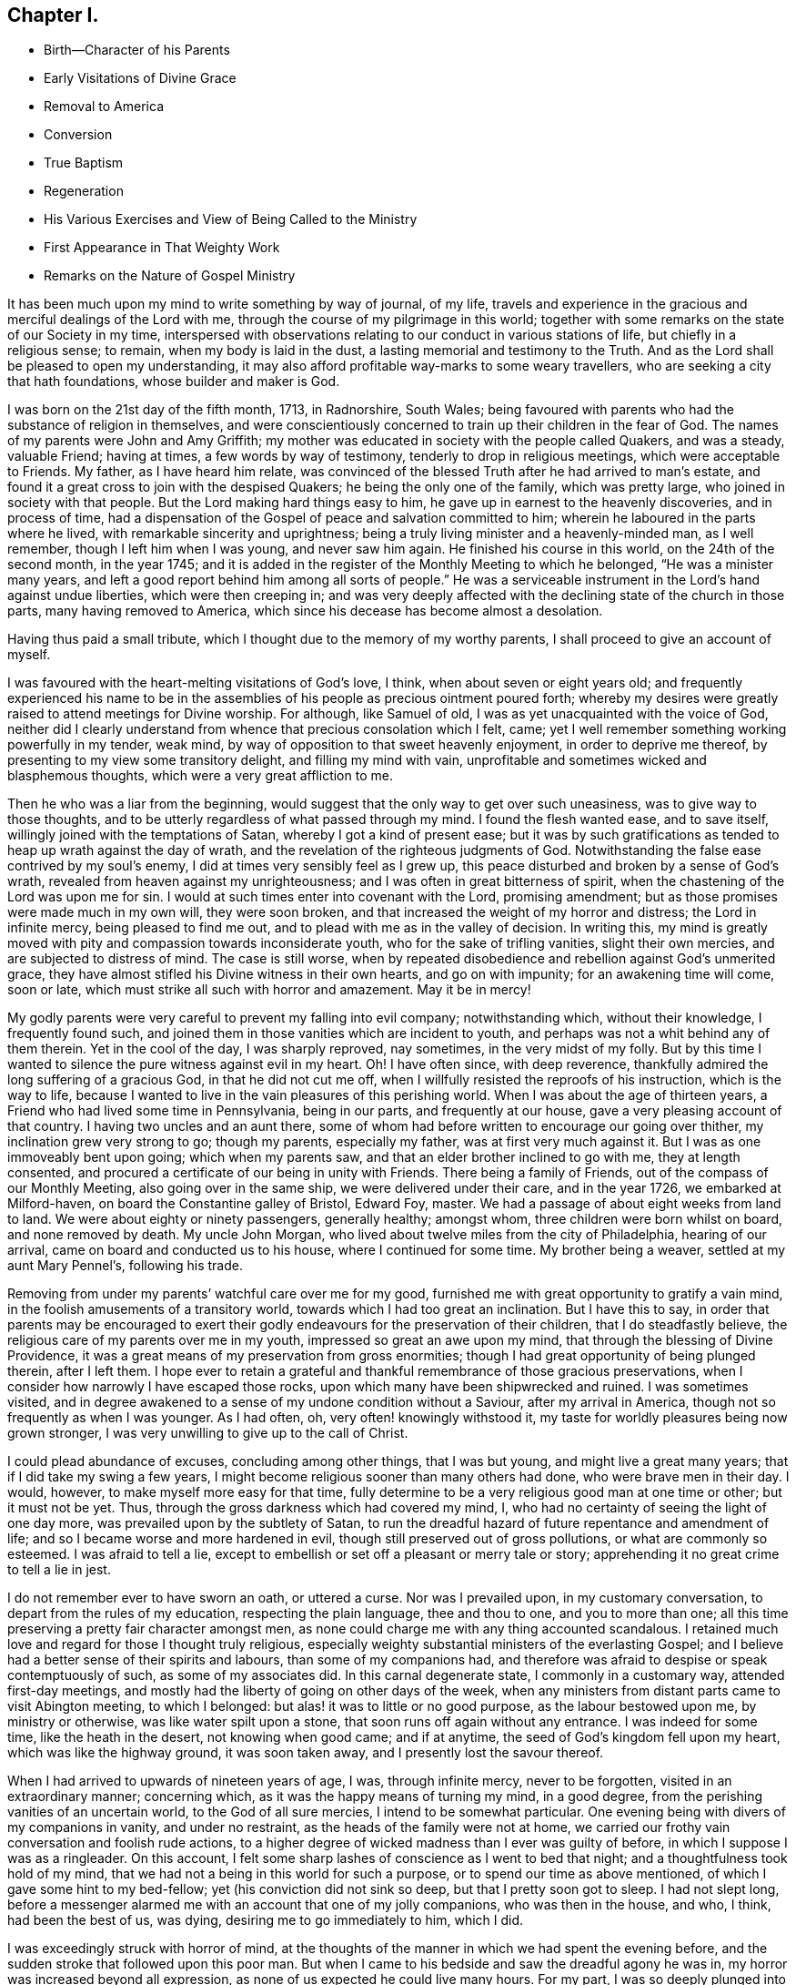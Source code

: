 == Chapter I.

[.chapter-synopsis]
* Birth--Character of his Parents
* Early Visitations of Divine Grace
* Removal to America
* Conversion
* True Baptism
* Regeneration
* His Various Exercises and View of Being Called to the Ministry
* First Appearance in That Weighty Work
* Remarks on the Nature of Gospel Ministry

It has been much upon my mind to write something by way of journal, of my life,
travels and experience in the gracious and merciful dealings of the Lord with me,
through the course of my pilgrimage in this world;
together with some remarks on the state of our Society in my time,
interspersed with observations relating to our conduct in various stations of life,
but chiefly in a religious sense; to remain, when my body is laid in the dust,
a lasting memorial and testimony to the Truth.
And as the Lord shall be pleased to open my understanding,
it may also afford profitable way-marks to some weary travellers,
who are seeking a city that hath foundations, whose builder and maker is God.

I was born on the 21st day of the fifth month, 1713, in Radnorshire, South Wales;
being favoured with parents who had the substance of religion in themselves,
and were conscientiously concerned to train up their children in the fear of God.
The names of my parents were John and Amy Griffith;
my mother was educated in society with the people called Quakers, and was a steady,
valuable Friend; having at times, a few words by way of testimony,
tenderly to drop in religious meetings, which were acceptable to Friends.
My father, as I have heard him relate,
was convinced of the blessed Truth after he had arrived to man`'s estate,
and found it a great cross to join with the despised Quakers;
he being the only one of the family, which was pretty large,
who joined in society with that people.
But the Lord making hard things easy to him,
he gave up in earnest to the heavenly discoveries, and in process of time,
had a dispensation of the Gospel of peace and salvation committed to him;
wherein he laboured in the parts where he lived,
with remarkable sincerity and uprightness;
being a truly living minister and a heavenly-minded man, as I well remember,
though I left him when I was young, and never saw him again.
He finished his course in this world, on the 24th of the second month, in the year 1745;
and it is added in the register of the Monthly Meeting to which he belonged,
"`He was a minister many years,
and left a good report behind him among all sorts of people.`"
He was a serviceable instrument in the Lord`'s hand against undue liberties,
which were then creeping in;
and was very deeply affected with the declining state of the church in those parts,
many having removed to America, which since his decease has become almost a desolation.

Having thus paid a small tribute, which I thought due to the memory of my worthy parents,
I shall proceed to give an account of myself.

I was favoured with the heart-melting visitations of God`'s love, I think,
when about seven or eight years old;
and frequently experienced his name to be in the assemblies
of his people as precious ointment poured forth;
whereby my desires were greatly raised to attend meetings for Divine worship.
For although, like Samuel of old, I was as yet unacquainted with the voice of God,
neither did I clearly understand from whence that precious consolation which I felt,
came; yet I well remember something working powerfully in my tender, weak mind,
by way of opposition to that sweet heavenly enjoyment, in order to deprive me thereof,
by presenting to my view some transitory delight, and filling my mind with vain,
unprofitable and sometimes wicked and blasphemous thoughts,
which were a very great affliction to me.

Then he who was a liar from the beginning,
would suggest that the only way to get over such uneasiness,
was to give way to those thoughts,
and to be utterly regardless of what passed through my mind.
I found the flesh wanted ease, and to save itself,
willingly joined with the temptations of Satan, whereby I got a kind of present ease;
but it was by such gratifications as tended to heap up wrath against the day of wrath,
and the revelation of the righteous judgments of God.
Notwithstanding the false ease contrived by my soul`'s enemy,
I did at times very sensibly feel as I grew up,
this peace disturbed and broken by a sense of God`'s wrath,
revealed from heaven against my unrighteousness;
and I was often in great bitterness of spirit,
when the chastening of the Lord was upon me for sin.
I would at such times enter into covenant with the Lord, promising amendment;
but as those promises were made much in my own will, they were soon broken,
and that increased the weight of my horror and distress; the Lord in infinite mercy,
being pleased to find me out, and to plead with me as in the valley of decision.
In writing this,
my mind is greatly moved with pity and compassion towards inconsiderate youth,
who for the sake of trifling vanities, slight their own mercies,
and are subjected to distress of mind.
The case is still worse,
when by repeated disobedience and rebellion against God`'s unmerited grace,
they have almost stifled his Divine witness in their own hearts, and go on with impunity;
for an awakening time will come, soon or late,
which must strike all such with horror and amazement.
May it be in mercy!

My godly parents were very careful to prevent my falling into evil company;
notwithstanding which, without their knowledge, I frequently found such,
and joined them in those vanities which are incident to youth,
and perhaps was not a whit behind any of them therein.
Yet in the cool of the day, I was sharply reproved, nay sometimes,
in the very midst of my folly.
But by this time I wanted to silence the pure witness against evil in my heart.
Oh!
I have often since, with deep reverence,
thankfully admired the long suffering of a gracious God, in that he did not cut me off,
when I willfully resisted the reproofs of his instruction, which is the way to life,
because I wanted to live in the vain pleasures of this perishing world.
When I was about the age of thirteen years,
a Friend who had lived some time in Pennsylvania, being in our parts,
and frequently at our house, gave a very pleasing account of that country.
I having two uncles and an aunt there,
some of whom had before written to encourage our going over thither,
my inclination grew very strong to go; though my parents, especially my father,
was at first very much against it.
But I was as one immoveably bent upon going; which when my parents saw,
and that an elder brother inclined to go with me, they at length consented,
and procured a certificate of our being in unity with Friends.
There being a family of Friends, out of the compass of our Monthly Meeting,
also going over in the same ship, we were delivered under their care,
and in the year 1726, we embarked at Milford-haven,
on board the Constantine galley of Bristol, Edward Foy, master.
We had a passage of about eight weeks from land to land.
We were about eighty or ninety passengers, generally healthy; amongst whom,
three children were born whilst on board, and none removed by death.
My uncle John Morgan, who lived about twelve miles from the city of Philadelphia,
hearing of our arrival, came on board and conducted us to his house,
where I continued for some time.
My brother being a weaver, settled at my aunt Mary Pennel`'s, following his trade.

Removing from under my parents`' watchful care over me for my good,
furnished me with great opportunity to gratify a vain mind,
in the foolish amusements of a transitory world,
towards which I had too great an inclination.
But I have this to say,
in order that parents may be encouraged to exert their godly
endeavours for the preservation of their children,
that I do steadfastly believe, the religious care of my parents over me in my youth,
impressed so great an awe upon my mind, that through the blessing of Divine Providence,
it was a great means of my preservation from gross enormities;
though I had great opportunity of being plunged therein, after I left them.
I hope ever to retain a grateful and thankful remembrance of those gracious preservations,
when I consider how narrowly I have escaped those rocks,
upon which many have been shipwrecked and ruined.
I was sometimes visited,
and in degree awakened to a sense of my undone condition without a Saviour,
after my arrival in America, though not so frequently as when I was younger.
As I had often, oh, very often! knowingly withstood it,
my taste for worldly pleasures being now grown stronger,
I was very unwilling to give up to the call of Christ.

I could plead abundance of excuses, concluding among other things, that I was but young,
and might live a great many years; that if I did take my swing a few years,
I might become religious sooner than many others had done,
who were brave men in their day.
I would, however, to make myself more easy for that time,
fully determine to be a very religious good man at one time or other;
but it must not be yet.
Thus, through the gross darkness which had covered my mind, I,
who had no certainty of seeing the light of one day more,
was prevailed upon by the subtlety of Satan,
to run the dreadful hazard of future repentance and amendment of life;
and so I became worse and more hardened in evil,
though still preserved out of gross pollutions, or what are commonly so esteemed.
I was afraid to tell a lie,
except to embellish or set off a pleasant or merry tale or story;
apprehending it no great crime to tell a lie in jest.

I do not remember ever to have sworn an oath, or uttered a curse.
Nor was I prevailed upon, in my customary conversation,
to depart from the rules of my education, respecting the plain language,
thee and thou to one, and you to more than one;
all this time preserving a pretty fair character amongst men,
as none could charge me with any thing accounted scandalous.
I retained much love and regard for those I thought truly religious,
especially weighty substantial ministers of the everlasting Gospel;
and I believe had a better sense of their spirits and labours,
than some of my companions had,
and therefore was afraid to despise or speak contemptuously of such,
as some of my associates did.
In this carnal degenerate state, I commonly in a customary way,
attended first-day meetings,
and mostly had the liberty of going on other days of the week,
when any ministers from distant parts came to visit Abington meeting,
to which I belonged: but alas! it was to little or no good purpose,
as the labour bestowed upon me, by ministry or otherwise,
was like water spilt upon a stone, that soon runs off again without any entrance.
I was indeed for some time, like the heath in the desert, not knowing when good came;
and if at anytime, the seed of God`'s kingdom fell upon my heart,
which was like the highway ground, it was soon taken away,
and I presently lost the savour thereof.

When I had arrived to upwards of nineteen years of age, I was, through infinite mercy,
never to be forgotten, visited in an extraordinary manner; concerning which,
as it was the happy means of turning my mind, in a good degree,
from the perishing vanities of an uncertain world, to the God of all sure mercies,
I intend to be somewhat particular.
One evening being with divers of my companions in vanity, and under no restraint,
as the heads of the family were not at home,
we carried our frothy vain conversation and foolish rude actions,
to a higher degree of wicked madness than I ever was guilty of before,
in which I suppose I was as a ringleader.
On this account, I felt some sharp lashes of conscience as I went to bed that night;
and a thoughtfulness took hold of my mind,
that we had not a being in this world for such a purpose,
or to spend our time as above mentioned, of which I gave some hint to my bed-fellow;
yet (his conviction did not sink so deep, but that I pretty soon got to sleep.
I had not slept long,
before a messenger alarmed me with an account that one of my jolly companions,
who was then in the house, and who, I think, had been the best of us, was dying,
desiring me to go immediately to him, which I did.

I was exceedingly struck with horror of mind,
at the thoughts of the manner in which we had spent the evening before,
and the sudden stroke that followed upon this poor man.
But when I came to his bedside and saw the dreadful agony he was in,
my horror was increased beyond all expression,
as none of us expected he could live many hours.
For my part, I was so deeply plunged into anxiety of mind,
that it seemed as if the pains and terrors of hell had laid hold of me already;
and I was then in full expectation there was no deliverance for me therefrom;
but that I should die before morning, with the weight of the distress which was upon me.
This happened on a seventh-day night, and though the young man in time recovered,
yet he was not fit to be left next day, which hindered me from going to meeting,
where I was exceedingly desirous to go;
for by this time I was pretty thoroughly awakened to a sense of duty;
and it being a week before the like opportunity presented to me again,
it seemed the longest week I had ever known.
O how did I long to present myself before the Lord in the assemblies
of his people! that I might pour forth my inward cries before him,
in a state of sincere repentance and deep contrition of soul; which,
through the effectual operation of his power in my heart,
I was then in a condition to do.

Now I clearly saw, that repentance is the gift of God, and that his love,
wherewith he hath loved us in Christ Jesus our Lord, leads sinners thereinto.
The fleshly will being for the present overcome and silenced,
there was a giving up with all readiness of mind, to the Lord`'s requirings.
There was not any thing then too near to part with for the
real and substantial enjoyment of the Beloved of my soul;
for I was brought in degree to experience, that he came "`for judgment into this world,
that they which see not might see; and that they which see might be made blind.`"
I could no longer look upon my former delights with any satisfaction,
but instead thereof, had a glorious view of the beautiful situation of mount Zion,
and my face was turned thitherward, and for the joy which was set before me,
I was made willing to endure "`the cross of Christ,
and to despise the shame;`" and though I became a
wonder and a gazing stock to my former companions,
I did not much regard it, knowing I had just cause so to be.
My great change struck them with some awe,
for I observed they had not the boldness to mock or deride me before my face.
The young man, who was an instrument in the Divine hand for my awakening,
and his brother, were both greatly reached and deeply affected for the present,
by the above mentioned wonderful visitation,
and there was a very visible change in them for a time;
but like the seed that fell on the stony ground,
they withered away and did not become fruitful to God.

I greatly rejoiced when first-day came, that I might go to meeting;
which proved to me indeed a memorable one, there being two public Friends, strangers,
sent thither as I thought on my account; for most of what they had to deliver,
appeared to me applicable to my state.
Now did I in some degree,
experience the substance of what was intended by the "`baptism of water unto repentance;
the washing of water by the word; and being born of water and the spirit.`"
All which would be fully seen and clearly understood by the professors of Christianity,
were they rightly acquainted with the "`Gospel of Christ;
which is the power of God unto salvation.`"
This power inwardly revealed, is alone able to work that change in them, without which,
our Lord saith, none shall so much as see the kingdom of God.
But alas! being carnal in their minds, a spiritual religion doth not suit them;
for as saith the Scripture,
"`the natural man receiveth not the things of the Spirit of God,
for they are foolishness unto him; neither can he know them,
because they are spiritually discerned.`"

Hence it is, that the professors of the Christian name, retain signs and shadows,
whilst the substance is neglected; pleading for the continuance of types,
when the antitype is but little regarded.
Where this latter is experienced, all shadows and types vanish and come to an end;
as did the legal types, when Christ the antitype, came and introduced his dispensation,
which is altogether of a spiritual nature.
And what is yet more wonderful, and an evidence of great ignorance, is,
to find those happy and blessed effects,
which are only produced by the baptism of Christ with the Holy Ghost,
attributed or annexed to the ceremony of sprinkling
a little water by a priest in a child`'s face:
for when that is done, the priest prays "`that old Adam in the child may be buried;
that the new man may be raised up in him; that all carnal affections may die in him;
and that all things belonging to the spirit may live and grow in him.`"
Then he prays, that the element of water may be sanctified to the washing away of sin.

The child is then said to be received into the congregation of Christ`'s flock,
and is signed with the sign of the cross: when this is done,
they acknowledge the child to be regenerate,
and grafted into the body of Christ`'s church, and return thanks to God,
in that he hath been pleased to regenerate; that infant with his Holy Spirit,
and to receive him for his own by adoption.
Concerning a child sprinkled, they say,
"`who being born in original sin and the wrath of God,
is now by the laver of regeneration in baptism,
received into the number of the children of God, and heirs of everlasting life.`"
They say, by baptism, viz. sprinkling infants, that they have put on Christ,
and that they are made children of God and of the light.
They hold children baptized, dying before they commit actual sin, are undoubtedly saved;
which seemeth to imply that others are not.
Being weary of reciting these palpable errors,
I shall proceed with the account of my own progress,
in the real experience of this great work of regeneration, or the new birth, which,
I well know, is not obtained at so easy a rate as above mentioned.

This administration of water by the Word, continued in a remarkable manner upon me,
for about three months, in which I found great satisfaction,
as it was accompanied with an heavenly sweetness,
like healing balsam to my wounded spirit; my heart being melted before the Lord,
as wax is melted before the fire.
Great was my delight in reading the Holy Scriptures and other good books;
being favoured at that time, to receive much comfort and improvement thereby.
But this easy melting dispensation, was to give way to a more powerful one,
that the floor might be thoroughly purged, even the baptism with the Holy Ghost and fire.
For the former dispensation of the Lord to my soul,
seemed much to resemble John`'s baptism with water unto repentance,
as being the real thing signified thereby, in order to prepare the way of the Lord.
Under this fiery dispensation I was for a time exceedingly distressed,
in a sense of the great alteration I found in the state of my mind;
attributing it to some cause given by me, that I was thus, as I thought, forsaken.

All the former tenderness was gone, and I was as the parched ground.
My agonies were so great, that when it was day I wished for night;
and when it was night I wished for day.
In meetings for worship, where I had enjoyed most satisfaction,
I now was under the greatest weight of pain and distress, even to that degree, at times,
that I could scarcely forbear crying aloud for mere agony.
When meeting was over, I would sometimes walk a considerable way into the woods, that,
unheard by any mortal, I might, in mournful accents,
give vent to my greatly distressed soul.
In this doleful state of mind,
the grand adversary was permitted to pour forth floods of temptations.
I was almost constantly beset with evil thoughts, which exceedingly grieved me;
for though I was in such a dark, distressed condition, my mind was, by this time,
too much enlightened to allow of, or join with, wicked and corrupt thoughts:
yet I often judged myself, and I believe at times not without cause, being apprehensive,
I was not earnest enough in resisting those evil thoughts and temptations.

But, oh!
I was exceedingly weak in those days; and I am persuaded the Lord,
in gracious condescension, looked mercifully at the sincerity of my intention,
not marking all my failings,
or I could not have stood before him in any degree of acceptance.
Very great were my temptations, and deep my distress of mind, for about a year;
in which time I was but as a little child in understanding
the way and work of God upon me,
for my redemption.
Yet, He who will not break the bruised reed, nor quench the smoking flax,
until he sends forth judgment unto victory, by his invisible power,
bore up my head above the raging waves of temptation,
so that the enemy found he could not overwhelm me therewith.
The Lord taught my hands to war, and my fingers to fight under his banner,
through whose blessing and assistance, I found some degree of victory over the beast,
viz., that part which hath its life in fleshly gratifications.
Then began the false prophet to work with signs and lying wonders,
in order to deceive my weak and unskilful understanding: as it is written,
"`Satan is transformed into an angel of light;`" so I found him, at least in appearance.

He that goes about seeking whom he may devour,
perceiving that I was too much enlightened from above,
to be easily drawn into sensuality, craftily attempted my destruction another way, viz.,
by setting himself up, undiscovered then by me, for a guide in the way of mortification,
which I was resolved, through Divine assistance, carefully to walk in,
by denying myself in all things which appeared inconsistent with the Divine will.
This subtle transformer,
taking advantage of the ardency of my mind to press forward in this necessary concern,
suggested that my work would be much easier in obtaining a complete victory over evil,
were I to refrain for a time from some of the necessaries of life,
particularly from eating and taking my natural rest in sleep,
except just as much as would preserve life;
and that I must constantly keep my hands employed in business,
as idleness is the nursery of vice; neither was he wanting to bring Scripture,
and passages out of other religious books, to confirm these requirings.

I then really believed it was the voice of Christ in my mind commanding these things,
and therefore endeavoured to be faithful therein,
till my natural strength abated and my body grew much weaker.
Greatly distressed I was,
when at any time I fell short of what I apprehended to be my duty in these respects,
he that required this service being a hard master; though he had power to deceive,
yet he could not give me faith that I should overcome.
My views in those days were indeed very discouraging,
my poor afflicted soul being almost sunk into despair.
My friends took notice that I was in uncommon distress.
The family in which I then lived, could not be altogether ignorant,
though I concealed it as much as I could, of my wandering about in the fields, etc.,
at nights, and much refraining from food;
my deep distress being also very legibly imprinted on my countenance, and they feared,
as I afterwards understood, lest I should be tempted to lay violent hands on myself.
I was forbidden in myself to tell my condition to any,
as that would be seeking relief from without; a very improper and unworthy thing.

Notwithstanding which, the God of all grace,
who permitted this uncommon affliction to fall upon me for a trial,
and not for my destruction, was pleased, in wonderful kindness,
to move upon the heart of a minister belonging to our meeting, to visit me,
and to open a way for my deliverance.
He strictly inquired concerning my inward condition,
informing me that Friends were much concerned about me,
as it was very obvious I was under some uncommon temptation.
I was at first very unwilling to open my state to him; however he at length prevailed,
and took the opportunity to show me that I was under a gross delusion of Satan.
Being thus, through the Lord`'s mercy, delivered from the wicked design of my enemy,
which undoubtedly was to destroy both soul and body, I had, in reverent thankfulness,
to rejoice in his salvation.
I then clearly saw, that Satan in his religious appearances,
is also carefully to be guarded against; as nothing in religion can be acceptable to God,
but the genuine product of his unerring Spirit,
distinctly heard and understood by the ear of the soul, and the renewed understanding.

"`My sheep,`" said Christ, "`hear my voice;`" which I now began to experience fulfilled;
blessed be the Lord forever!
I had many precious openings into the divine mysteries about this time;
and when I read the Holy Scriptures, they were opened to my understanding,
far beyond what they had ever been before, so that I had very great comfort;
my hope being revived and my faith much strengthened,
by those things that were written aforetime.
I am well assured, by certain experience,
that the mysteries couched in those holy writings, cannot be rightly understood,
but by the same spirit which inspired the penmen of them:
therefore it is vain presumption, for fallen and unregenerate man,
by his earthly wisdom and human learning, to attempt unfolding heavenly mysteries.
The lip of truth hath signified,
that they are hidden from the wise and prudent of this world,
and revealed unto the humble dependent babes and sucklings;
those who sensibly experience their sufficiency for every good word and work,
to proceed immediately from God; and that Christ "`is made unto them,
wisdom and righteousness, sanctification and redemption.`"
The want of this inward living sense, has been the cause of, and has opened the way for,
the great apostacy, darkness and error, which have overspread Christendom, so called.
There is no way for its recovery, but by humbly submitting to Christ inwardly revealed,
and learning the nature of true religion of him, the great author thereof.

I am well assured that forward, active and inventing self must be denied,
abased and laid in the dust forever, and the Lord alone exalted in our hearts,
before we can come up in the several duties of religion, with Divine approbation.
I saw that the Divine light which began to shine out of my darkness,
and separated me therefrom,
was the greater light which was to rule the day of God`'s salvation,
and that all the saved of the Lord must carefully walk in this light,
wherein there is no occasion of stumbling.
I also saw, that when it pleased the Lord in wisdom,
for a trial of my faith and patience, to withdraw this holy light,
and there was a sitting in darkness,
and as in the region of the shadow of death for a time,
so that I had no distinct knowledge therefrom what to do;
that it was my indispensable duty to stand still, and wait for my sure unerring guide;
if at those times, self would arise and be uneasy, it must be brought to the cross,
there to be slain.
By such experience, I found I was nothing,
and that God was all things necessary for soul and body;
and that if I was brought into a state of perfect reconciliation with him,
I must know all things made new.

About this time I had a distant view of being called into the work of the ministry;
my mind being at times wonderfully overshadowed with the universal love of God to mankind,
in the glorious Gospel of his Son, to such a degree, that I thought I could,
in the strength thereof, give up to spend and to be spent,
for the gathering of souls to him, the great Shepherd of Israel;
and that I could lift up my voice like a trumpet, to awaken the inhabitants of the earth.
But I found all this was only by way of preparation for this important work,
and that I had not yet received a commission to engage therein.
A fear and care were upon my mind,
lest I should presume to enter upon this solemn undertaking without a right call;
it appearing to me exceedingly dangerous to speak in the name of the Lord,
without a clear evidence in the mind, that he required it of me;
which I then fully believed he would do in his own time, which was to be waited for.

From this time, until I was really called into the work, I frequently had,
but especially in religious meetings, openings of Scripture passages,
with lively operations of the Divine power in my mind; and sometimes with so much energy,
that I have been almost ready to offer what I had upon my mind, to others.
But as, through an holy awe which dwelt upon my heart,
I endeavoured to try my offering in the unerring balance of the sanctuary,
I found it was too light to be offered,
and was thankful to the Lord for his merciful preservation,
in that I had been enabled to avoid offering the sacrifice of fools.
But when the time really came that it was divinely required of me,
the evidence was so indisputably clear, that there was not the least room to doubt;
yet through fear and human frailty, I put it off, and did not give way thereto.
But oh! how was I condemned in myself!

The divine sweetness which had covered my mind in the meeting was withdrawn,
and I was left in a very poor disconsolate state, wherein I was ready to beg forgiveness,
and to covenant with the Lord,
that if he would be pleased to favour me again in like manner,
I would give up to his requiring.
At the next first-day meeting, the heavenly power overshadowed me in a wonderful manner,
in which it was required of me to kneel down in supplication to the Lord in a few words.
I gave way thereto, in the dread of his power, with fear and trembling.
After which, my soul was filled with peace and joy in the Holy Ghost, and I could sing,
and make sweet melody in my heart to the Lord.
As near as I remember, I was twenty-one years of age,
the very day I first entered into this great and awful work of the ministry;
which was the 21st of the fifth month, old style, 1734.

I have found my mind engaged to be somewhat particular concerning
the manner of my entering into the work of the ministry,
to stand by way of caution and proper encouragement to others, who may peruse the same;
having in the course of my observation,
had cause to fear that some have taken the work of preparation, as before hinted,
for the thing itself; and so have proceeded very far, to their own great wounding,
and the hurt of others, in bringing forth untimely fruit, which is exceedingly dangerous,
and carefully to be avoided.
Nothing is a sufficient guard to preserve therefrom, but keeping a single eye,
through the divine blessing,
awfully considering what a great thing it is for
dust and ashes to speak as the apostle Peter directs,
viz., "`As every man hath received the gift, even so minister the same one to another,
as good stewards of the manifold grace of God.
If any man speak, let him speak as the oracles of God; if any man minister,
let him do it as of the ability which God giveth.`"
The author to the Hebrews saith, that "`no man taketh this honour to himself,
but he that is called of God, as was Aaron.`"
So that whatever some may pretend to, and intrude themselves into,
unless they are really called of God,
they have no share in that honour that cometh from God only.

The church of Christ hath not been without its trouble from false ministers,
neither in the primitive times, nor in ours.
That excellent Gospel liberty in which all who feel themselves inspired thereunto,
whether male or female, may speak or prophecy, one by one, hath been, and still is,
abused by false pretenders to divine inspiration;
yet the liberty ought to be preserved inviolable,
and other means found out to remedy this great inconveniency;
which would not be difficult, were the members in a general way spiritually minded,
rightly savouring the things that be of God.
Forward and unsanctified appearances, by way of ministry,
would then be easily awed and suppressed, so as not to disturb the peace of the church.
The case has been otherwise, as I have observed in some places; but was little minded,
if the words and doctrine were sound, and nothing to blame in the conversation.
Here the main thing, which is the powerful demonstration of the Holy Spirit,
is disregarded; and if a few are deeply pained at heart with such lifeless ministry,
they find it exceedingly difficult to lay hands thereon, for want of more strength;
especially when they perceive what strength there is against them;
for formal professors love to have it so, rather than to sit in silence.

I have observed such pretenders to be all mouth or tongue,
having no ears to receive instruction; fond of teaching others,
but very unteachable themselves.
I pray God to quicken his people,
and raise the Society into a more lively sense of
that blessed power which gathered us to be a people;
or I fear the great evil above hinted at will prove a growing one;
profession without possession,
being the proper element for such a ministry to flourish in.
I am not quite free to omit a remark on this head,
as I am fully persuaded the living members of the church of Christ,
groan under a painful sense of this sorrowful token of a declined society.
May the Lord of sabbath hear their cries,
and regard the anguish of their souls in secret,
so as to work by his invisible power for his own name`'s sake, and their enlargement,
by turning his hand again upon our Zion, to purge away her dross,
and to take away her tin and reprobate silver,
that her judges may be restored as at the first, and her counsellors as at the beginning;
that many, having their feet shod with the preparation of the Gospel of peace,
may yet appear beautiful upon the mountains!
So be it, saith my soul I have given some hints how it was with me,
by way of preparation for the great and important work of the ministry,
and the danger of my being misled, even sometimes when I had right openings,
and felt the sweet efficacious virtue of the love of God, through Jesus Christ,
to mankind; which, doubtless,
is at times the sensible experience and enjoyment of every faithful follower of Christ,
who never was called to the work of the ministry.

I was in those days apprehensive of some danger of being led out at that door;
but I have since more fully seen the danger of this and other by-paths,
which would have led me to give that away to others, which I was to live upon myself;
and out of the humble, dependent state, in which only there is safety,
to have a will and way of my own,
that I might be furnished and enriched with much treasure.
But sincerity of heart, and my endeavours to preserve the single eye,
through the watchful care of Divine Providence over me,
brought the day of the Lord upon it all; so that I came clearly to see,
and experimentally to know, that my sufficiency was of God;
that there must be a steady dependance on the Lord,
to be immediately fitted and supplied, every time I was to engage in this solemn service.
I ardently desire,
that all who have the least apprehension of being called into the work of the ministry,
may dwell in an holy dread of the Divine presence,
and know their own wills wholly subjected to the divine will,
waiting for a distinct and clear certainty of the Lord`'s requirings,
not only in entering upon it at first, but also at all other times.

And as self comes to be laid in the dust,
they will receive undeniable evidence in their own minds of the certainty of their mission;
and they will not be without a testimony thereof,
from the witness for God in the consciences of those amongst whom they are sent to minister.
They will be a savour of life to the living in the Truth,
and of death to those who are in a state of death.
Let it ever be remembered, that nothing of or belonging to man,
can possibly add any lustre or dignity to the divine gift.
Neither will the best and most curiously adapted words or doctrine,
ever so truly and consistently delivered, be any more than as sounding brass,
or as a tinkling cymbal, without the power,
light and demonstration of the spirit of Christ.
There is no occasion for those who regard his power as the substance of their ministry,
to be solicitous about words; as the lowest and most simple are really beautiful,
when fitly spoken under that holy influence.

Having entered upon the solemn and awful service of the ministry,
I gave up for the most part, as I found the requirings of Truth,
through the divine power and efficacy thereof,
moving upon my heart and subjecting my will, to utter a few words in a broken manner,
with fear and trembling; the Lord being exceedingly merciful to me, as a tender father,
taking me by the hand, and making me willing by his mighty power,
to be counted a fool for his sake and the gospel`'s.
The meeting I then belonged to was large,
and a body of valuable weighty Friends therein; who,
as far as I could observe by their carriage,
did own and approve of my weak and low appearances in this service:
yet they used Christian prudence, not to lay hands suddenly,
but gave me full opportunity to make proof of my ministry, and to feel my feet therein.
About this time a fine spring of ministry was opened
within the compass of our Yearly Meeting;
there having, by account, about one hundred opened their mouths in public testimony,
in little more than a year; divers of whom became powerful, able ministers,
and some of them withered away like unripe fruit.
About ten appeared within that time, in the particular meeting of Abington,
to which I belonged.

As I was enabled to wait on my ministry,
I experienced a considerable growth and enlargement; and,
in a faithful discharge of duty therein, great peace and heavenly consolation,
like a pleasant refreshing stream, flowed into my soul.
I also found, that it was a means of engaging the minds of Friends,
in a sweet and comfortable nearness of unity with me,
which I had never before so largely and livingly felt.
Many well-minded young people, and some others of little experience,
seemed to admire my gift, and would sometimes speak highly of it,
which they did not always forbear in my hearing.
But oh, how dangerous this is, if delighted in by ministers!
It may be justly compared to poison, which will soon destroy the pure innocent life.
My judgment was against it; yet I found something in me,
that seemed to have no aversion thereto, but rather inclined to hearken to it,
yet not with full approbation.

The same thing in me would want to know, what such and such,
who were in most esteem for experience and wisdom, thought of me.
I sometimes imagined such looked shy upon me, which would cast me down; all which,
being from a root of self, I found was for judgment, and must die upon the cross,
before I was fit to be trusted with any great store of gospel treasure.
I began also to take rather too much delight myself in the gift;
and had not Divine goodness in mercy, by a deep and distressing baptism,
kindly prevented, this might have opened a door for spiritual pride,
which is the worst kind of pride, to enter in, to my ruin.
I have reason to think, that solid Friends observing my large growth in the top,
with spreading branches, were in fear of my downfall, in case of a storm.
But, in the midst of my high career, the Lord was pleased to take away from me,
for a time, the gift of the ministry, and with it all sensible comforts of the Spirit;
so that I was, as I thought, in total darkness; even in the region and shadow of death.

In this doleful state of mind, I was grievously beset and tempted by the false prophet,
the transformer, to keep up my credit in the ministry,
by continuing my public appearances.
It might well be said of him, that he would "`cause fire to come down from heaven,
in the sight of men, to deceive them;`" for so I found it.
It is hard to imagine, how near a resemblance he could make,
how exact an imitation he could form, of the very thing itself,
to the state of mind I was then in; even to that degree,
that I have at times been ready to say, "`Ah!
I see and feel the fire of the Lord coming down to prepare the
offering;`" and have been almost ready to give up thereto,
when a godly fear would seize my mind, and a desire to try it again; by which means,
the strong delusion has been discovered, the false fire rejected,
and my soul been plunged into deeper anxiety, by this false heat, than I was in before.
No tongue or pen can set forth to the full, the almost constant anguish of my soul,
for about the space of four or five months;
being as nearly as I can remember the time this sore affliction was upon me.

It fared with me in some degree, respecting my friends, as it did with Job;
some conjecturing one thing and some another thing, to be the cause of this fall,
as it was apprehended; though,
through mercy they could not charge me with any evil conduct as the cause thereof.
The most probable reason to them, of this alteration was,
that I had been too much set up by others, and so had lost my gift; and this, I think,
came the nearest to the truth of the case.
Yet it was not so lost, but that when my gracious helper saw my suffering was enough,
he restored it again, and appeared to my soul as a clear morning without clouds:
everlasting praises to his holy name!
My mind was deeply bowed in humble thankfulness,
under a sense of the great favour of being again counted
worthy to be entrusted with so precious a gift;
therefore I was careful to exercise it in great fear and awfulness,
and more in a cross to my own will than before;
as that which was likely to deck itself therewith, was, for the present at least,
in a good degree slain.
I have very often in the course of my religious experience,
had cause to admire and adore Divine wisdom,
in his dealings with me for my preservation in the way of peace;
being well assured that he will so work for mankind,
if they are entirely given up in heart to him,
that it will not be possible for them to miss of everlasting happiness;
for none are able to pluck those out of his almighty hand,
who do not first incline to leave him.

